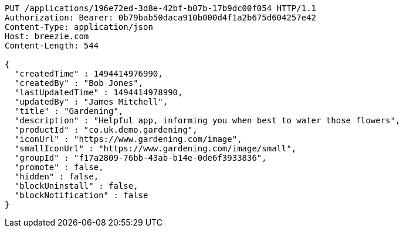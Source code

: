[source,http,options="nowrap"]
----
PUT /applications/196e72ed-3d8e-42bf-b07b-17b9dc00f054 HTTP/1.1
Authorization: Bearer: 0b79bab50daca910b000d4f1a2b675d604257e42
Content-Type: application/json
Host: breezie.com
Content-Length: 544

{
  "createdTime" : 1494414976990,
  "createdBy" : "Bob Jones",
  "lastUpdatedTime" : 1494414978990,
  "updatedBy" : "James Mitchell",
  "title" : "Gardening",
  "description" : "Helpful app, informing you when best to water those flowers",
  "productId" : "co.uk.demo.gardening",
  "iconUrl" : "https://www.gardening.com/image",
  "smallIconUrl" : "https://www.gardening.com/image/small",
  "groupId" : "f17a2809-76bb-43ab-b14e-0de6f3933836",
  "promote" : false,
  "hidden" : false,
  "blockUninstall" : false,
  "blockNotification" : false
}
----